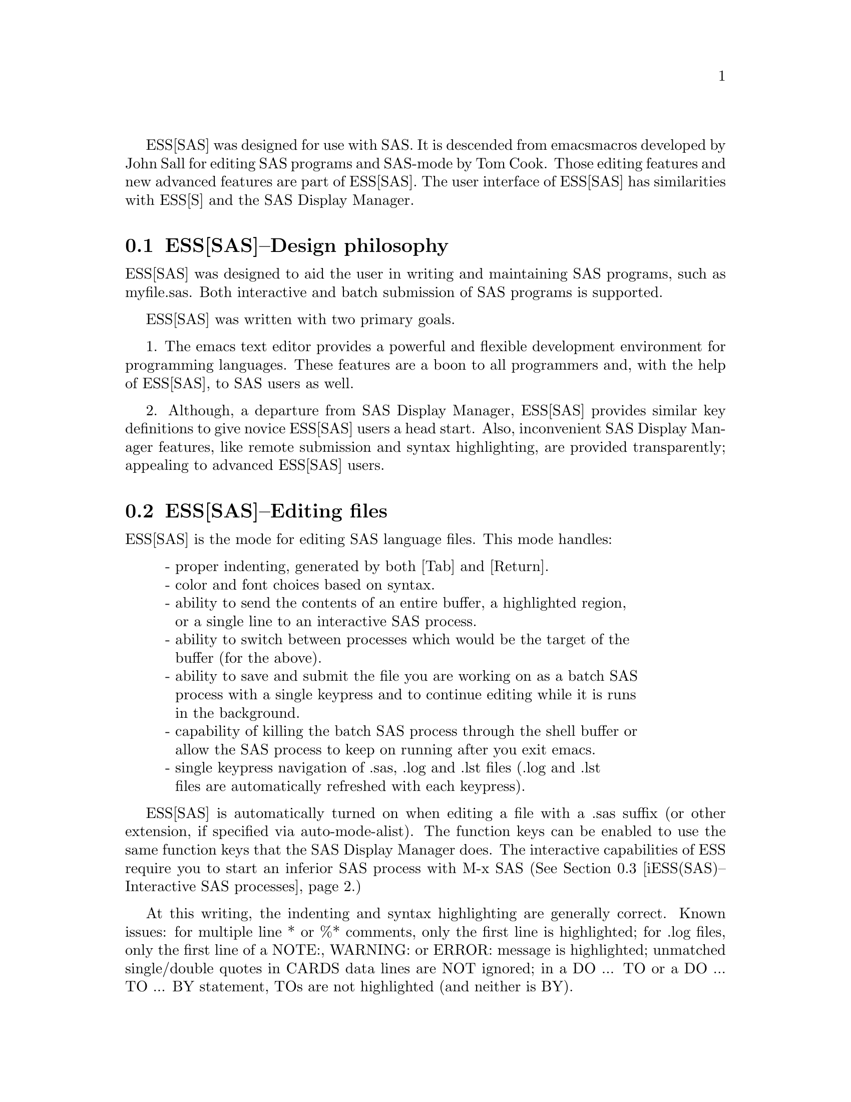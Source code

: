 ESS[SAS] was designed for use with SAS.  It is descended from emacs 
macros developed by John Sall for editing SAS programs and SAS-mode by 
Tom Cook.  Those editing features and new advanced features are part of 
ESS[SAS].  The user interface of ESS[SAS] has similarities with ESS[S]
and the SAS Display Manager.

@comment  node-name,  next,  previous,  up
@node ESS(SAS)--Design philosophy, ESS(SAS)--Editing files, Help for SAS, Help for SAS
@section ESS[SAS]--Design philosophy

ESS[SAS] was designed to aid the user in writing and maintaining
SAS programs, such as myfile.sas.  Both interactive and batch submission
of SAS programs is supported.   

ESS[SAS] was written with two primary goals.

1. The emacs text editor provides a powerful and flexible development
environment for programming languages.  These features are a boon to all
programmers and, with the help of ESS[SAS], to SAS users as well.

2. Although, a departure from SAS Display Manager, ESS[SAS] provides
similar key definitions to give novice ESS[SAS] users a head start.
Also, inconvenient SAS Display Manager features, like remote submission
and syntax highlighting, are provided transparently; appealing to
advanced ESS[SAS] users.

@comment  node-name,  next,  previous,  up
@node ESS(SAS)--Editing files, iESS(SAS)--Interactive SAS processes, ESS(SAS)--Design philosophy, Help for SAS
@section ESS[SAS]--Editing files

ESS[SAS] is the mode for editing SAS language files.  This mode handles:

@display
- proper indenting, generated by both [Tab] and [Return].
- color and font choices based on syntax.
- ability to send the contents of an entire buffer, a highlighted region,
  or a single line to an interactive SAS process.
- ability to switch between processes which would be the target of the
  buffer (for the above).
- ability to save and submit the file you are working on as a batch SAS
  process with a single keypress and to continue editing while it is runs
  in the background.
- capability of killing the batch SAS process through the shell buffer or
  allow the SAS process to keep on running after you exit emacs.
- single keypress navigation of .sas, .log and .lst files (.log and .lst
  files are automatically refreshed with each keypress).
@end display

ESS[SAS] is automatically turned on when editing a file with a .sas 
suffix (or other extension, if specified via auto-mode-alist).  The function
keys can be enabled to use the same function keys that
the SAS Display Manager does.  The interactive capabilities of ESS require you 
to start an inferior SAS process with M-x SAS
(@xref{iESS(SAS)--Interactive SAS processes}.)

At this writing, the indenting and syntax highlighting are generally
correct.  Known issues: for multiple line * or %* comments, only the
first line is highlighted; for .log files, only the first line of a
NOTE:, WARNING: or ERROR: message is highlighted; unmatched
single/double quotes in CARDS data lines are NOT ignored; in a DO ... TO
or a DO ... TO ... BY statement, TOs are not highlighted (and neither is
BY).

@comment  node-name,  next,  previous,  up
@node  iESS(SAS)--Interactive SAS processes, ESS(SAS)--Batch SAS processes, ESS(SAS)--Editing files, Help for SAS
@section iESS[SAS]--Interactive SAS processes

iESS (inferior ESS) is the method for interfacing with interactive
statistical processes (programs).  iESS[SAS] is what is needed for
interactive SAS programming.  iESS[SAS] works best
with the following settings for SAS command-line options 
(the default of inferior-SAS-args):

@example
-stdio -linesize 80 -noovp -nosyntaxcheck
@end example

@display
-stdio          
            required to make the redirection of stdio work
-linesize 80    
            keeps output lines from folding on standard terminals
-noovp          
            prevents error messages from printing 3 times
-nosyntaxcheck  
            permits recovery after syntax errors
@end display

To start up iESS[SAS] mode, use:
@example
   M-x SAS
@end example

The *SAS:1.log* buffer in ESStr mode corresponds to the file
myfile.log in SAS batch usage and to the "SAS: LOG" window in the SAS
Display Manager.  All commands submitted to SAS, informative
messages, warnings, and errors appear here.

The *SAS:1.lst* buffer in ESSlst mode corresponds to the file
myfile.lst in SAS batch usage and to the "SAS: OUTPUT" window in the
SAS Display Manager.  All data related printed output from the
PROCs appear in this window.

The iESS [SAS:1] buffer exists solely as a communications buffer.
Files are edited in the myfile.sas buffer.  The C-c C-r key in
ESS[SAS] is the functional equivalent of bringing a file into the
"SAS: PROGRAM EDITOR" window followed by the 'Local' 'Submit' menu
commands.  The user should never use this buffer directly.

@c DANGER Will Robinson!
@c We plan to add
@c @display
@c - The ability to request help from a process for variables and
@c   functions, and to have the results sent into a separate buffer.
@c - completion of object names and file names.
@c @end display

Troubleshooting: @xref{iESS(SAS)--Common problems}.

@comment  node-name,  next,  previous,  up
@node  ESS(SAS)--Batch SAS processes, ESS(SAS)--Function keys for batch processing, iESS(SAS)--Interactive SAS processes, Help for SAS
@section ESS[SAS]--Batch SAS processes

Submission of a SAS batch job is dependent on your environment.
ess-sas-submit-method is determined by your operating system and your
shell.  It defaults to 'sh unless you are running Windows or Mac
Classic.  Under Windows, it will default to 'sh if you are using a
Unix-imitating shell; otherwise 'ms-dos for an MS-DOS shell.  On Mac OS
X, it will default to 'sh, but under Mac Classic AppleScript is used
('apple-script).  You will also set this to 'sh if the SAS batch job
needs to run on a remote machine rather than your local machine.  This
works transparently if you are editing the remote file via ange-ftp/EFS
or tramp.  Note that ess-sas-shell-buffer-remote-init is a Local
Variable that defaults to "ssh" which will be used to open the buffer on
the remote host and it is assumed that no password is necessary,
i.e. you are using the equivalent of ssh-agent/ssh-add (see the
discussion about Local Variables below if you need to change the
default).

However, if you are editing the file locally and transferring it back
and forth with Kermit, you need some additional steps.  First, start
Kermit locally before remotely logging in.  Open a local copy of the
file with the ess-kermit-prefix character prepended (the default is
"#").  Execute the command ess-kermit-get which automatically brings the
contents of the remote file into your local copy.  If you transfer files
with Kermit manually in a shell buffer, then note that the Kermit escape
sequence is C-q C-\ c rather than C-\ c which it would be in an ordinary
terminal application, i.e. not in an emacs buffer.  Lastly, note that
the remote Kermit command is specified by ess-kermit-command.

The command used by the SUBMIT function key (F3 or F8) to submit a batch
SAS job, whether local or remote, is ess-sas-submit-command which
defaults to sas-program.  sas-program is "invoke SAS using program file"
for Mac Classic and "sas" otherwise.  However, you may have to alter
ess-sas-submit-command for a particular program, so it is defined as
buffer-local.  Conveniently, it can be set at the end of the program:
@example
endsas;
Local variables:
ess-sas-submit-command: "sas8"
End:
@end example

The command line is also made of ess-sas-submit-pre-command, 
ess-sas-submit-post-command and ess-sas-submit-command-options 
(the last of which is also buffer-local).
Here are some examples for your .emacs file (you may also use 
M-x customize-variable):
@example
;'sh default
(setq ess-sas-submit-pre-command "nohup")                 
;'sh default
(setq ess-sas-submit-post-command "-rsasuser &")          
;'sh example
(setq-default ess-sas-submit-command "/usr/local/sas/sas")        
;'ms-dos default
(setq ess-sas-submit-pre-command "start")                 
;'ms-dos default
(setq ess-sas-submit-post-command "-rsasuser -icon")      
;Windows example
(setq-default ess-sas-submit-command "c:/progra~1/sas/sas.exe")   
;Windows example
(setq-default ess-sas-submit-command "c:\\progra~1\\sas\\sas.exe")
@end example

There is a built-in delay before a batch SAS job is submitted when using
a Unix-imitating shell under Windows.  This is necessary in many cases 
since the shell might not be ready to receive a command.  This delay is 
currently set high enough so as not to be a problem.  But,
there may be cases when it needs to be set higher, or could be set much
lower to speed things up.  You can over-ride the default in your .emacs
file by:
@example
(setq ess-sleep-for 0.2)
@end example

@comment  node-name,  next,  previous,  up
@node  ESS(SAS)--Function keys for batch processing, ESS(SAS)--TAB key, ESS(SAS)--Batch SAS processes, Help for SAS
@section ESS[SAS]--Function keys for batch processing

The setup of function keys for SAS batch processing
is unavoidably complex, but the usage of function keys is simple.  
There are five distinct options:

Option 1 (default).  Function keys in ESS[SAS] are not bound to elisp
commands.  This is in accordance with the GNU Elisp Coding Standards
(GECS) which do not allow function keys to be bound so that they are
available to the user.

Options 2-5.  Since GECS does not allow function keys to be bound by
modes, these keys are often unused.  So, ESS[SAS] provides users with
the option of binding elisp commands to these keys.  Users who are
familiar with SAS will, most likely, want to duplicate the function key
capabilities of the SAS Display Manager.  There are four options (noted
in parentheses).

@enumerate a
@item
SAS Display Manager has different function key definitions for
Unix (2, 4) and Windows (3, 5); ESS can use either.
@item
The ESS[SAS] function key definitions can be active in all buffers
(global: 4, 5) or limited (local: 2, 3) only to buffers with files that
are associated with ESS[SAS] as specified in your auto-mode-alist.
@end enumerate

The distinction between local and global is subtle.  If you want the
ESS[SAS] definitions to work when you are in the *shell* buffer or when
editing files other than the file extensions that ESS[SAS] recognizes,
you will most likely want to use the global definitions.  If you want
your function keys to understand SAS batch commands when you are editing
SAS files, and to behave normally when editing other files, then you
will choose the local definitions.  The option can be chosen by the
person installing ESS for a site or by an individual.

@enumerate a
@item
For a site installation or an individual, uncomment ONLY ONE of the
following lines in your ess-site.el.  ESS[SAS] Function keys are
available in ESS[SAS] if you uncomment either 2 or 3 and in all modes if
you uncomment 4 or 5:
@example
;;2; (setq ess-sas-local-unix-keys t)
;;3; (setq ess-sas-local-pc-keys t)
;;4; (setq ess-sas-global-unix-keys t)
;;5; (setq ess-sas-global-pc-keys t)
@end example

The names -unix- and -pc- have nothing to do with the operating system
that you are running.  Rather, they mimic the definitions that the SAS
Display Manager uses by default on those platforms.

@item
If your site installation has configured the keys contrary to your 
liking, then you must call the appropriate function.  
@example 
 (load "ess-site") ;; local-unix-keys
 (ess-sas-global-pc-keys)
@end example
@end enumerate

Finally, we get to what the function keys actually do.  You may recognize
some of the nicknames as SAS Display Manager commands (they are in all 
capitals).

@display
Unix PC  Nickname   Description  

F2   F2  refresh
                    revert the current buffer with the file of the same 
                    name if the file is newer than the buffer

F3   F8  SUBMIT     
                    save the current .sas file (which is either the .sas 
                    file in the current buffer or the .sas file associated
                    with the .lst or .log file in the current buffer) and 
                    submit the file as a batch SAS job

F4   F5  PROGRAM       
                    switch buffer to .sas file

F5   F6  LOG        
                    switch buffer to .log file, `refresh' and goto next 
                    error message, if any

F6   F7  OUTPUT     
                    switch buffer to .lst file and `refresh'

F7   F4  filetype-1    
                    switch buffer to filetype-1 (defaults to .txt) file 
                    and `refresh'

F8   F3  shell      
                    switch buffer to shell

F9   F9  VIEWTABLE  
                    open an interactive FSEDIT/FSBROWSE session on the SAS 
                    dataset near point

F10  F10  toggle-log    
                    toggle ESS[SAS] for .log files; may be useful for 
                    certain debugging situations

F11  F11  filetype-2
                    switch buffer to filetype-2 (defaults to .dat) file 
                    and `refresh'

F12  F12  viewgraph
                    open a GSASFILE near point for viewing either in emacs
                    or with an external viewer

C-F1 C-F1 rtf-portrait
                    create an MS RTF portrait file from the current buffer 
                    with a file extension of .rtf

C-F2 C-F2 rtf-landscape
                    create an MS RTF landscape file from the current buffer 
                    with a file extension of .rtf

C-F3 C-F8 submit-region    
                    write region to ess-temp.sas and submit

C-F5 C-F6 append-to-log    
                    append ess-temp.log to the current .log file

C-F6 C-F7 append-to-output 
                    append ess-temp.lst to the current .lst file

C-F9 C-F9 kill-em-all
                    kill all buffers associated with a .sas program
@end display

SUBMIT, PROGRAM, LOG and OUTPUT need no further explanation since
they mimic the SAS Display Manager function key definitions.  However, six 
other keys have been provided for convenience and are described below.

`shell' switches you to the *shell* buffer where you can interact with
your operating system.  This is especially helpful if you would like to 
kill a SAS batch job.  You can specify a different buffer name to 
associate with a SAS batch job (besides *shell*) with the buffer-local 
variable ess-sas-shell-buffer.  This allows you to have multiple 
buffers running SAS batch jobs on multiple local/remote computers
that may rely on different methods specified by the buffer-local variable
ess-sas-submit-method.

F2 performs the `refresh' operation on the current buffer.  `refresh'
compares the buffer's last modified date/time with the file's last
modified date/time and replaces the buffer with the file if the file is
newer.  This is the same operation that is automatically performed when
LOG, OUTPUT, `filetype-1' or F11 are pressed.

`filetype-1' switches you to a file with the same file name as your .sas
file, but with a different extension (.txt by default) and performs
`refresh'.  You can over-ride the default extension; for example in your
.emacs file:
@example
(setq ess-sas-suffix-1 "csv") ; for example
@end example

F9 will prompt you for the name of a permanent SAS dataset near point to
be opened for viewing by PROC FSEDIT.  You can control the SAS batch
command-line with ess-sas-data-view-submit-options.  For controlling the
SAS batch commands, you have the global variables
ess-sas-data-view-libname and ess-sas-data-view-fsview-command as well
as the buffer-local variable ess-sas-data-view-fsview-statement.  If you
have your SAS LIBNAMEs defined in autoexec.sas, then the defaults for
these variables should be sufficient.

F10 toggles ESS[SAS] mode for .log files which is off by default
(technically, it is SAS-log-mode, but it looks the same).  The syntax
highlighting can be helpful in certain debugging situations, but large
.log files may take a long time to highlight.

F11 is the same as `filetype-1' except it is .dat by default.  

F12 will prompt you for the name of a GSASFILE near point to be opened
for viewing either with emacs or with an external viewer.  Depending on
your version of emacs and the operating system you are using, emacs may
support .gif and .jpg files internally.  You may need to change the
following two variables for your own situation:
@example
(setq ess-sas-graph-suffix-regexp "[.]\\(e?ps\\|gif\\|jpe?g\\|tiff?\\)")
(setq ess-sas-image-viewer "kodakimg") ;; Windows default
@end example

C-F2 produces US landscape by default, however, it can produce A4
landscape (first line for "global" key mapping, second for "local"):
@example
(global-set-key [(control f2)] 'ess-sas-rtf-a4-landscape)
(define-key sas-mode-local-map [(control f2)] 'ess-sas-rtf-a4-landscape)
@end example

@comment  node-name,  next,  previous,  up
@node  ESS(SAS)--TAB key, ESS(SAS)--Usage scenarios, ESS(SAS)--Function keys for batch processing, Help for SAS
@section ESS[SAS]--TAB key

Two options.  The TAB key is bound by default to sas-indent-line.  This
function is used to syntactically indent SAS code so PROC and RUN are in
the left margin, other statements are indented 4 spaces from the margin,
continuation lines are indented 4 spaces in from the beginning column of
that statement.  This is the type of functionality that emacs provides
in most programming language modes.  This functionality is equivalent to
uncommenting the following line in ess-site.el:
@example
(setq ess-sas-edit-keys-toggle nil)
@end example

ESS provides an alternate behavior for the TAB key that makes it behave
as it does in SAS Display Manager, i.e. move the cursor to the next tab
stop.  The alternate behavior also provides a backwards TAB, C-TAB, that
moves the cursor to the tab stop to the left and deletes any characters
between them.  This functionality is obtained by uncommenting the
following line in ess-site.el:
@example
(setq ess-sas-edit-keys-toggle t)
@end example
Under the alternate behavior, the TAB key is bound to tab-to-tab-stop
and the tab stops are set at multiples of sas-indent-width.

@comment  node-name,  next,  previous,  up
@node   ESS(SAS)--Usage scenarios, iESS(SAS)--Common problems, ESS(SAS)--TAB key, Help for SAS
@section ESS[SAS]--Usage scenarios

We present a batch and an interactive scenario for using ESS with SAS.  
The remarks with respect to graphics apply to either with exceptions noted.

Graphics

Output from GPROCs can be displayed in a SAS/Graph window for SAS batch
on Windows or for both SAS batch and interactive with X11 on Unix.  If
you need to create graphics files and view them with F12, then include
the following in myfile.sas (for F12 to work the FILENAME statement must
be in myfile.sas, but the GOPTIONS statement can be in your
autoexec.sas):
@example
filename gsasfile 'graphics.ps'; 
goptions device=ps gsfname=gsasfile gsfmode=append; 
@end example
PROC PLOT graphs can be viewed in the listing buffer.  You may
wish to control the vertical spacing to allow the entire plot
to be visible on screen, for example:
@example
proc plot;
    plot a*b / vpos=25;
run;
@end example

SAS Batch (ess-sas-global-unix-keys keys shown, ess-sas-global-pc-keys in 
parentheses).

Open the file you want to work with.  
@example
C-x C-f myfile.sas
@end example
myfile.sas will be in ESS[SAS] mode.  Edit as appropriate, then save and 
submit the batch SAS job.
@example
F3 (F8)
@end example
The job runs in the shell buffer while you continue to edit 
myfile.sas.  If ess-sas-submit-method is 'sh, then the 
message buffer will display the shell notification when the 
job is complete.  The 'sh setting also allows you to 
terminate the SAS batch job before it is finished.
@example
F8 (F3)
@end example
Terminating a SAS batch in the *shell* buffer.
@example
kill %1
@end example
You may want to visit the .log (whether the job is still running 
or it is finished) and check for error messages.  The .log will be
refreshed and you will be placed in it's buffer.  You will be 
taken to the 1st error message, if any.  
@example
F5 (F6)
@end example
Goto the next error message, if any.
@example
F5 (F6)
@end example
Now, refresh the .lst and go to it's buffer.
@example
F6 (F7)
@end example
If you wish to make changes, go to the .sas file with.
@example
F4 (F5)
@end example
Make your editing changes and submit again.
@example
F3 (F8)
@end example

Interactive SAS

Open the file you want to work with.
@example
C-x C-f myfile.sas
@end example
myfile.sas will be in ESS[SAS] mode.  Edit as appropriate, and then start 
up SAS with the cursor in the myfile.sas buffer.
@example
M-x SAS
@end example
Four buffers will appear on screen:
@example
Buffer          Mode            Description
myfile.sas      ESS[SAS]        your source file
*SAS:1*         iESS [SAS:1]    ESS communication buffer
*SAS:1.log*     Shell [] ESStr  SAS log information
*SAS:1.lst*     Shell [] ESSlst SAS listing information
@end example
If you would prefer each of the four buffers to appear in its
own individual frame, you can arrange for that.  Place the
cursor in the buffer displaying myfile.sas.  Enter the
sequence:
@example
C-c C-w
@end example
The cursor will normally be in buffer myfile.sas.
If not, put it there:
@example
C-x b myfile.sas
@end example
Send regions, lines, or the entire file contents to SAS
(regions are most useful).  A highlighted region will normally
begin with the keywords 'DATA' or 'PROC' and end with the
keyword 'RUN;'
@example
C-c C-r
@end example
Information appears in the log buffer, analysis results in the
listing buffer.  In case of errors, make the corrections in the
myfile.sas buffer and resubmit with another C-c C-r

At the end of the session you may save the log and listing
buffers with the usual C-x C-s commands.  You will be prompted
for a file name.  Typically, the names myfile.log and myfile.lst
will be used.  You will almost certainly want to edit the saved
files before including them in a report.  The files are
read-only by default.  You can make them writable by the emacs
command C-x C-q.

At the end of the session, the input file myfile.sas will
typically have been revised.  You can save it.  It can be used
later as the beginning of another iESS[SAS] session.  It can
also be used as a batch input file to SAS.

The *SAS:1* buffer is strictly for ESS use.  The user should
never need to read it or write to it.  Refer to the .lst and
.log buffers for monitoring output!

@comment  node-name,  next,  previous,  up
@node   iESS(SAS)--Common problems, ESS(SAS)--MS Windows, ESS(SAS)--Usage scenarios, Help for SAS
@section iESS[SAS]--Common problems

@display
1. iESS[SAS] does not work on Windows.  In order to run SAS inside
   an emacs buffer, it is necessary to start SAS with the -stdio option.
   SAS does not support the -stdio option on Windows.

2. If M-x SAS gives errors upon startup, check the following:
   - you are running Windows:  see 1.
   - ess-sas-sh-command (in the ESS source directory) needs to be
     executable (solution: "chmod ugo+rx ess-sas-sh-command").
   - sas isn't in your executable path (verify using "which sas" from
     a shell command-line)

3. M-x SAS starts SAS Display Manager.  Probably, the command "sas" 
   on your system calls a shell script.  Specify the path to the real 
   "sas" executable in the file ess-sas-sh-command, i.e.:
@example
/usr/local/sas612/sas </dev/tty 1>$stdout 2>$stderr $@@
@end example
   To find the "sas" exectuable, you can execute the unix command:
@example
find / -name sas -print
@end example
@end display

@comment  node-name,  next,  previous,  up
@node   ESS(SAS)--MS Windows, , iESS(SAS)--Common problems, Help for SAS
@section ESS[SAS]--MS Windows

@itemize @bullet
@item
iESS[SAS] does not work on Windows.  @xref{iESS(SAS)--Common problems}.

@item
ESS[SAS] mode for editing SAS language files works very well.
@xref{ESS(SAS)--Editing files}.

@item
There are two execution options for SAS on Windows.
You can use batch.  @xref{ESS(SAS)--Batch SAS processes}.

Or you can mark regions with the mouse and submit the code with
`submit-region' or paste them into SAS Display Manager.

@end itemize

